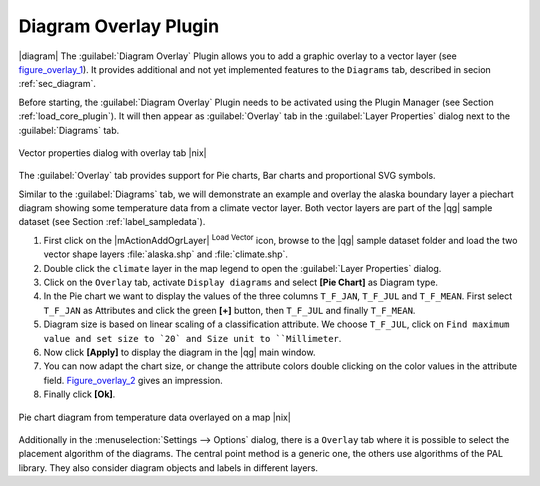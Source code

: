 .. comment out this Section (by putting '|updatedisclaimer|' on top) if file is not uptodate with release

.. _diagram_overlay:

Diagram Overlay Plugin
=======================

|diagram| The :guilabel:`Diagram Overlay` Plugin allows you to add a graphic overlay to a vector layer 
(see figure_overlay_1_). It provides additional and not yet implemented features to the 
``Diagrams`` tab, described in secion :ref:`sec_diagram`. 

Before starting, the :guilabel:`Diagram Overlay` Plugin needs to be activated using 
the Plugin Manager (see Section :ref:`load_core_plugin`). It will then appear as 
:guilabel:`Overlay` tab in the :guilabel:`Layer Properties` dialog next to the 
:guilabel:`Diagrams` tab. 

.. _figure_overlay_1:

.. only:: html

   **Figure Overlay 1:** 

.. figure:: /static/user_manual/plugins/overlay_tab1.png
   :width: 25em
   :align: center

   Vector properties dialog with overlay tab |nix|

The :guilabel:`Overlay` tab provides support for Pie charts, Bar charts and 
proportional SVG symbols.

Similar to the :guilabel:`Diagrams` tab, we will demonstrate an example and 
overlay the alaska boundary layer a piechart diagram showing some temperature 
data from a climate vector layer. Both vector layers are part of the |qg| 
sample dataset (see Section :ref:`label_sampledata`).

#.  First click on the |mActionAddOgrLayer| :sup:`Load Vector` icon, browse 
    to the |qg| sample dataset folder and load the two vector shape layers 
    :file:`alaska.shp` and :file:`climate.shp`.
#.  Double click the ``climate`` layer in the map legend to open the 
    :guilabel:`Layer Properties` dialog.
#.  Click on the ``Overlay`` tab, activate ``Display diagrams`` and select 
    **[Pie Chart]** as Diagram type.
#.  In the Pie chart we want to display the values of the three columns 
    ``T_F_JAN``, ``T_F_JUL`` and ``T_F_MEAN``. First select ``T_F_JAN`` as 
    Attributes and click the green **[\+]** button, then ``T_F_JUL`` and 
    finally ``T_F_MEAN``.
#.  Diagram size is based on linear scaling of a classification attribute. We 
    choose ``T_F_JUL``, click on ``Find maximum value and set size to `20` and 
    Size unit to ``Millimeter``.
#.  Now click **[Apply]** to display the diagram in the |qg| main window.
#.  You can now adapt the chart size, or change the attribute colors double 
    clicking on the color values in the attribute field. Figure_overlay_2_ 
    gives an impression.
#.  Finally click **[Ok]**.

.. _figure_overlay_2:

.. only:: html

   **Figure Overlay 2:**

.. figure:: /static/user_manual/plugins/overlay_tab2.png
   :width: 25em
   :align: center

   Pie chart diagram from temperature data overlayed on a map |nix|

Additionally in the :menuselection:`Settings --> Options` dialog, there is a 
``Overlay`` tab where it is possible to select the placement algorithm of the diagrams. 
The central point method is a generic one, the others use algorithms of the PAL library. 
They also consider diagram objects and labels in different layers.

 
